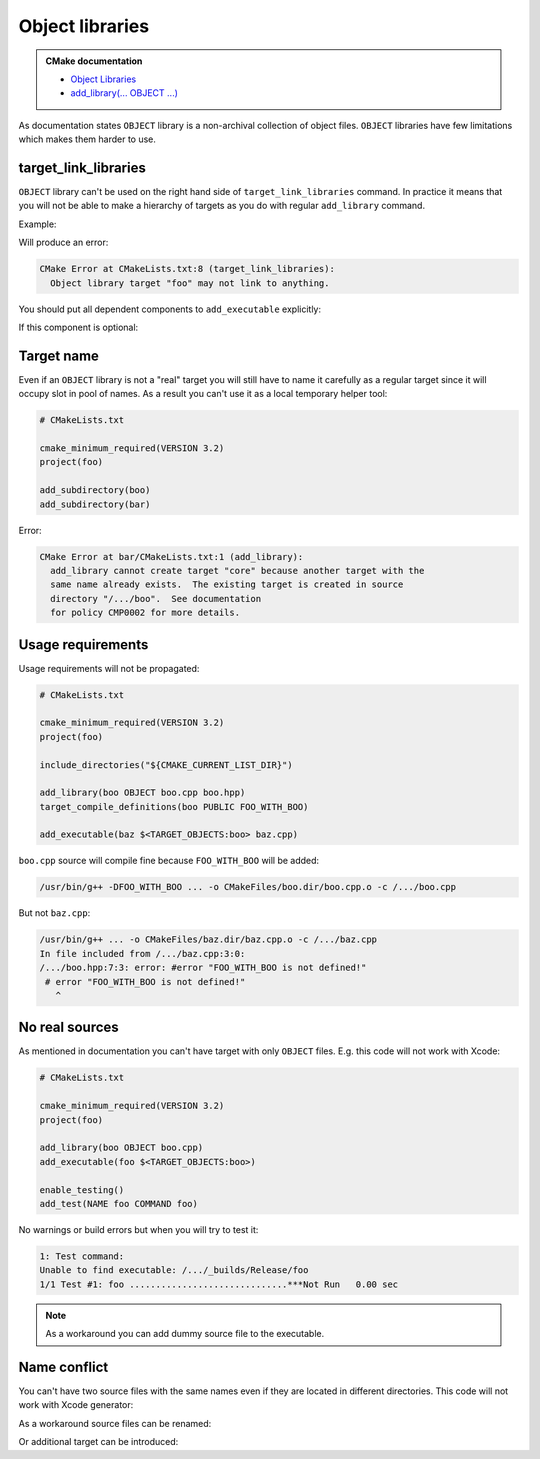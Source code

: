 .. Copyright (c) 2017, Ruslan Baratov
.. All rights reserved.

Object libraries
================

.. admonition:: CMake documentation

  * `Object Libraries <https://cmake.org/cmake/help/latest/manual/cmake-buildsystem.7.html#object-libraries>`__
  * `add_library(... OBJECT ...) <https://cmake.org/cmake/help/latest/command/add_library.html#object-libraries>`__

As documentation states ``OBJECT`` library is a non-archival collection of object files.
``OBJECT`` libraries have few limitations which makes them harder to use.

target_link_libraries
~~~~~~~~~~~~~~~~~~~~~

``OBJECT`` library can't be used on the right hand side of ``target_link_libraries`` command.
In practice it means that you will not be able to make a hierarchy of targets as you
do with regular ``add_library`` command.

Example:

.. code-block:: cmake
  :emphasize-lines: 9

  # CMakeLists.txt

  cmake_minimum_required(VERSION 3.2)
  project(foo)

  add_library(boo OBJECT boo.cpp)

  add_library(foo OBJECT foo.cpp)
  target_link_libraries(foo PUBLIC boo)

  add_executable(baz $<TARGET_OBJECTS:foo> baz.cpp)

Will produce an error:

.. code-block:: none

  CMake Error at CMakeLists.txt:8 (target_link_libraries):
    Object library target "foo" may not link to anything.

You should put all dependent components to ``add_executable``
explicitly:

.. code-block:: cmake
  :emphasize-lines: 13-15

  # CMakeLists.txt

  cmake_minimum_required(VERSION 3.2)
  project(foo)

  add_library(boo OBJECT boo.cpp)

  add_library(foo OBJECT foo.cpp)

  add_executable(
      baz
      $<TARGET_OBJECTS:foo>
      # List all 'foo' dependencies explicitly
      $<TARGET_OBJECTS:boo>
      # ...
      baz.cpp
  )

If this component is optional:

.. code-block:: cmake
  :emphasize-lines: 6, 10, 12, 20

  # CMakeLists.txt

  cmake_minimum_required(VERSION 3.2)
  project(foo)

  option(FOO_WITH_BOO "With 'boo' component" ON)

  if(FOO_WITH_BOO)
    add_library(boo OBJECT boo.cpp)
    set(boo_objects $<TARGET_OBJECTS:boo>)
  else()
    set(boo_objects "")
  endif()

  add_library(foo OBJECT foo.cpp)

  add_executable(
      baz
      $<TARGET_OBJECTS:foo>
      ${boo_objects}
      baz.cpp
  )

Target name
~~~~~~~~~~~

Even if an ``OBJECT`` library is not a "real" target you will still have
to name it carefully as a regular target since it will occupy slot in
pool of names. As a result you can't use it as a local temporary helper tool:

.. code-block:: cmake

  # CMakeLists.txt

  cmake_minimum_required(VERSION 3.2)
  project(foo)

  add_subdirectory(boo)
  add_subdirectory(bar)

.. code-block:: cmake
  :emphasize-lines: 3

  # boo/CMakeLists.txt

  add_library(core OBJECT x1.cpp x2.cpp)
  add_executable(boo $<TARGET_OBJECTS:core> boo.cpp)

.. code-block:: cmake
  :emphasize-lines: 3

  # bar/CMakeLists.txt

  add_library(core OBJECT y1.cpp y2.cpp)
  add_executable(bar $<TARGET_OBJECTS:core> bar.cpp)

Error:

.. code-block:: none

  CMake Error at bar/CMakeLists.txt:1 (add_library):
    add_library cannot create target "core" because another target with the
    same name already exists.  The existing target is created in source
    directory "/.../boo".  See documentation
    for policy CMP0002 for more details.

Usage requirements
~~~~~~~~~~~~~~~~~~

Usage requirements will not be propagated:

.. code-block:: cmake

  # CMakeLists.txt

  cmake_minimum_required(VERSION 3.2)
  project(foo)

  include_directories("${CMAKE_CURRENT_LIST_DIR}")

  add_library(boo OBJECT boo.cpp boo.hpp)
  target_compile_definitions(boo PUBLIC FOO_WITH_BOO)

  add_executable(baz $<TARGET_OBJECTS:boo> baz.cpp)

.. code-block:: cpp
  :emphasize-lines: 6-8

  // boo.hpp

  #ifndef BOO_HPP_
  #define BOO_HPP_

  #if !defined(FOO_WITH_BOO)
  # error "FOO_WITH_BOO is not defined!"
  #endif

  #endif // BOO_HPP_

.. code-block:: cpp
  :emphasize-lines: 3

  // baz.cpp

  #include <boo.hpp>

  int main() {
  }

``boo.cpp`` source will compile fine because ``FOO_WITH_BOO``
will be added:

.. code-block:: none

  /usr/bin/g++ -DFOO_WITH_BOO ... -o CMakeFiles/boo.dir/boo.cpp.o -c /.../boo.cpp

But not ``baz.cpp``:

.. code-block:: none

  /usr/bin/g++ ... -o CMakeFiles/baz.dir/baz.cpp.o -c /.../baz.cpp
  In file included from /.../baz.cpp:3:0:
  /.../boo.hpp:7:3: error: #error "FOO_WITH_BOO is not defined!"
   # error "FOO_WITH_BOO is not defined!"
     ^

No real sources
~~~~~~~~~~~~~~~

As mentioned in documentation you can't have target with only
``OBJECT`` files. E.g. this code will not work with Xcode:

.. code-block:: cmake

  # CMakeLists.txt

  cmake_minimum_required(VERSION 3.2)
  project(foo)

  add_library(boo OBJECT boo.cpp)
  add_executable(foo $<TARGET_OBJECTS:boo>)

  enable_testing()
  add_test(NAME foo COMMAND foo)

No warnings or build errors but when you will try to test it:

.. code-block:: none

  1: Test command:
  Unable to find executable: /.../_builds/Release/foo
  1/1 Test #1: foo ..............................***Not Run   0.00 sec

.. note::

  As a workaround you can add dummy source file to the executable.

Name conflict
~~~~~~~~~~~~~

You can't have two source files with the same names even if they are located
in different directories. This code will not work with Xcode generator:

.. code-block:: cmake
  :emphasize-lines: 6

  # CMakeLists.txt

  cmake_minimum_required(VERSION 3.2)
  project(foo)

  add_library(boo OBJECT x.cpp boo/x.cpp)
  add_executable(foo foo.cpp $<TARGET_OBJECTS:boo>)

As a workaround source files can be renamed:

.. code-block:: cmake
  :emphasize-lines: 6

  # CMakeLists.txt

  cmake_minimum_required(VERSION 3.2)
  project(foo)

  add_library(boo OBJECT x.1.cpp boo/x.2.cpp)
  add_executable(foo foo.cpp $<TARGET_OBJECTS:boo>)

Or additional target can be introduced:

.. code-block:: cmake
  :emphasize-lines: 7

  # CMakeLists.txt

  cmake_minimum_required(VERSION 3.2)
  project(foo)

  add_library(boo.1 OBJECT x.cpp)
  add_library(boo.2 OBJECT boo/x.cpp)
  add_executable(foo foo.cpp $<TARGET_OBJECTS:boo.1> $<TARGET_OBJECTS:boo.2>)
